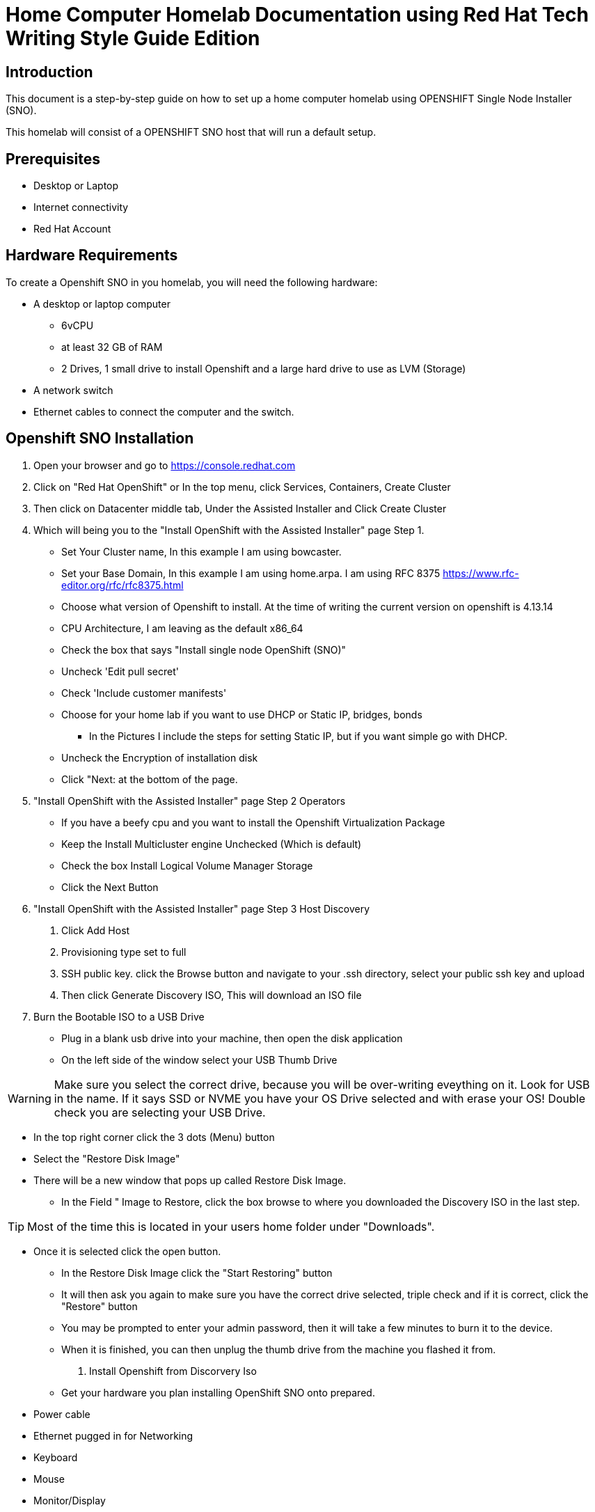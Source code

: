 = Home Computer Homelab Documentation using Red Hat Tech Writing Style Guide Edition


:REBUILT: Tuesday, July 18, 2023

== Introduction

This document is a step-by-step guide on how to set up a home computer homelab using  OPENSHIFT Single Node Installer (SNO). 

This homelab will consist of a OPENSHIFT SNO host that will run a default setup.

== Prerequisites

* Desktop or Laptop
* Internet connectivity
* Red Hat Account


== Hardware Requirements

To create a Openshift SNO in you homelab, you will need the following hardware:

* A desktop or laptop computer
** 6vCPU 
** at least 32 GB of RAM
** 2 Drives, 1 small drive to install Openshift and a large hard drive to use as LVM (Storage)
* A network switch
* Ethernet cables to connect the computer and the switch.

== Openshift SNO Installation

1. Open your browser and go to https://console.redhat.com

2. Click on "Red Hat OpenShift" or In the top menu, click Services, Containers, Create Cluster

3. Then click on Datacenter middle tab, Under the Assisted Installer and Click Create Cluster

4. Which will being you to the "Install OpenShift with the Assisted Installer" page Step 1.
* Set Your Cluster name, In this example I am using bowcaster.
* Set your Base Domain, In this example I am using home.arpa. I  am using RFC 8375 https://www.rfc-editor.org/rfc/rfc8375.html
* Choose what version of Openshift to install. At the time of writing the current version on openshift is 4.13.14
* CPU Architecture, I am leaving as the default x86_64
* Check the box that says "Install single node OpenShift (SNO)"
* Uncheck 'Edit pull secret'
* Check 'Include customer manifests'
* Choose for your home lab if you want to use DHCP or Static IP, bridges, bonds
** In the Pictures I include the steps for setting Static IP, but if you want simple go with DHCP.
* Uncheck the Encryption of installation disk
* Click "Next: at the bottom of the page.

5. "Install OpenShift with the Assisted Installer" page Step 2 Operators
* If you have a beefy cpu and you want to install the Openshift Virtualization Package
* Keep the Install Multicluster engine Unchecked (Which is default)
* Check the box Install Logical Volume Manager Storage
* Click the Next Button

6. "Install OpenShift with the Assisted Installer" page Step 3 Host Discovery
. Click Add Host
. Provisioning type set to full
. SSH public key. click the Browse button and navigate to your .ssh directory, select your public ssh key and upload
. Then click Generate Discovery ISO, This will download an ISO file

7. Burn the Bootable ISO to a USB Drive
* Plug in a blank usb drive into your machine, then open the disk application
* On the left side of the window select your USB Thumb Drive

[WARNING]
====
Make sure you select the correct drive, because you will be over-writing eveything on it. 
Look for USB in the name. 
If it says SSD or NVME you have your OS Drive selected and with erase your OS!
Double check you are selecting your USB Drive.
====

* In the top right corner click the 3 dots (Menu) button
* Select the "Restore Disk Image"
* There will be a new window that pops up called Restore Disk Image. 
** In the Field " Image to Restore, click the box browse to where you downloaded the Discovery ISO in the last step. 

[TIP]
====
Most of the time this is located in your users home folder under "Downloads". 
====

** Once it is selected click the open button.
* In the Restore Disk Image click the "Start Restoring" button
* It will then ask you again to make sure you have the correct drive selected, triple check and if it is correct, click the "Restore" button
* You may be prompted to enter your admin password, then it will take a few minutes to burn it to the device.
* When it is finished, you can then unplug the thumb drive from the machine you flashed it from.

8. Install Openshift from Discorvery Iso
* Get your hardware you plan installing OpenShift SNO onto prepared.
** Power cable
** Ethernet pugged in for Networking
** Keyboard
** Mouse
** Monitor/Display
* Assuming you have your hardware ready and turned off.
* Next take your Discovery ISO thumb drive and plug it into your machine you will be installing OpenShift onto.
* Power on your machine, and select the correct button to choose your boot device.

[TIP]
====
Common keys for accessing the Boot Menu are Esc, F2, F10, or F12, depending on the computer or motherboard manufacturer.
* Framework Laptop Boot Key is F12
* Lenovo Boot Key is Enter 
* Beelink mini pc is F7
* Intel NUC is F10
====
* Find your USB Drive listed on the boot options and select to boot to it.
at this point, it should start to boot into the Discovery ISO.

10. Back to the Browser with Red Hat Console 
* After about 5 minutes you should be able to look at your other laptop at Browser that you have the Red Hat Console window up.
* In the Middle of the Screen there should be a "Waiting for host"
